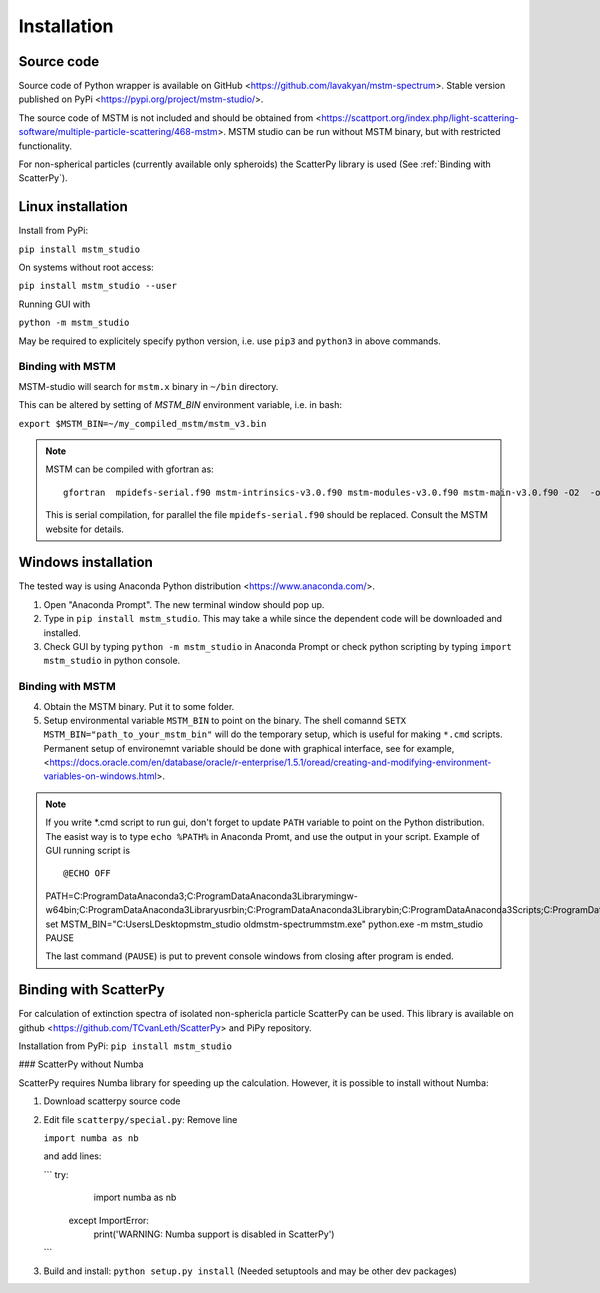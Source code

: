 


Installation
============


Source code
-----------


Source code of Python wrapper is available on GitHub <https://github.com/lavakyan/mstm-spectrum>. 
Stable version published on PyPi <https://pypi.org/project/mstm-studio/>.

The source code of MSTM is not included and should be obtained from <https://scattport.org/index.php/light-scattering-software/multiple-particle-scattering/468-mstm>. 
MSTM studio can be run without MSTM binary, but with restricted functionality.

For non-spherical particles (currently available only spheroids) the ScatterPy library is used (See :ref:`Binding with ScatterPy`).


Linux installation
------------------


Install from PyPi:

``pip install mstm_studio``


On systems without root access:

``pip install mstm_studio --user``


Running GUI with 

``python -m mstm_studio``


May be required to explicitely specify python version, i.e. use ``pip3`` and ``python3`` in above commands.


Binding with MSTM
^^^^^^^^^^^^^^^^^

MSTM-studio will search for ``mstm.x`` binary in ``~/bin`` directory.
 
This can be altered by setting of `MSTM_BIN` environment variable, i.e. in bash:

``export $MSTM_BIN=~/my_compiled_mstm/mstm_v3.bin``


.. Note::   MSTM can be compiled with gfortran as::
      
    gfortran  mpidefs-serial.f90 mstm-intrinsics-v3.0.f90 mstm-modules-v3.0.f90 mstm-main-v3.0.f90 -O2  -o mstm.x
   
   This is serial compilation, for parallel the file ``mpidefs-serial.f90`` should be replaced. Consult the MSTM website for details.


Windows installation
--------------------

The tested way is using Anaconda Python distribution <https://www.anaconda.com/>. 

1. Open "Anaconda Prompt". The new terminal window should pop up. 
2. Type in ``pip install mstm_studio``. This may take a while since the dependent code will be downloaded and installed.
3. Check GUI by typing ``python -m mstm_studio`` in Anaconda Prompt 
   or check python scripting by typing ``import mstm_studio`` in python console.


Binding with MSTM
^^^^^^^^^^^^^^^^^

4. Obtain the MSTM binary. Put it to some folder. 
5. Setup environmental variable ``MSTM_BIN`` to point on the binary. 
   The shell comannd ``SETX MSTM_BIN="path_to_your_mstm_bin"`` 
   will do the temporary setup, which is useful for making ``*.cmd`` scripts. 
   Permanent setup of environemnt variable should be done with graphical interface, see for example, 
   <https://docs.oracle.com/en/database/oracle/r-enterprise/1.5.1/oread/creating-and-modifying-environment-variables-on-windows.html>.

.. Note:: If you write \*.cmd script to run gui, don't forget to update ``PATH`` variable to point on the Python distribution. 
    The easist way is to type ``echo %PATH%`` in Anaconda Promt, and use the output in your script.
    Example of GUI running script is ::
    
    @ECHO OFF
    PATH=C:\ProgramData\Anaconda3;C:\ProgramData\Anaconda3\Library\mingw-w64\bin;C:\ProgramData\Anaconda3\Library\usr\bin;C:\ProgramData\Anaconda3\Library\bin;C:\ProgramData\Anaconda3\Scripts;C:\ProgramData\Anaconda3\bin;C:\ProgramData\Anaconda3\condabin;%PATH%
    set MSTM_BIN="C:\Users\L\Desktop\mstm_studio old\mstm-spectrum\mstm.exe"
    python.exe -m mstm_studio
    PAUSE
        
    The last command (``PAUSE``) is put to prevent console windows from closing after program is ended.


Binding with ScatterPy
----------------------

For calculation of extinction spectra of isolated non-sphericla particle ScatterPy can be used. This library is available on github <https://github.com/TCvanLeth/ScatterPy> and PiPy repository.

Installation from PyPi: ``pip install mstm_studio``


### ScatterPy without Numba

ScatterPy requires Numba library for speeding up the calculation. However, it is possible to install without Numba:

1. Download scatterpy source code
2. Edit file ``scatterpy/special.py``:
   Remove line
   
   ``import numba as nb``
   
   and add lines:
   
   ``` try:
           import numba as nb
       except ImportError:
           print('WARNING: Numba support is disabled in ScatterPy')
   ```


3. Build and install: ``python setup.py install`` (Needed setuptools and may be other dev packages)


